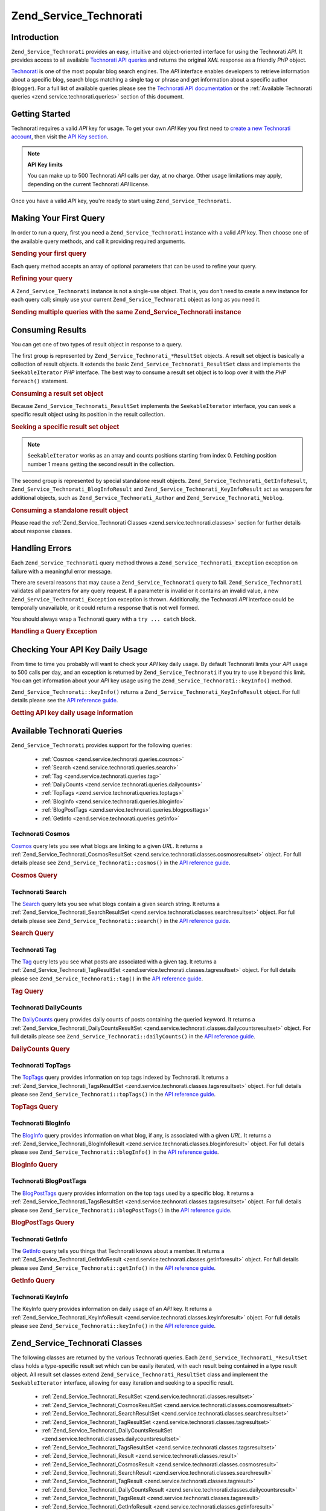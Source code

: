.. _zend.service.technorati:

Zend_Service_Technorati
=======================

.. _zend.service.technorati.introduction:

Introduction
------------

``Zend_Service_Technorati`` provides an easy, intuitive and object-oriented interface for using the Technorati
*API*. It provides access to all available `Technorati API queries`_ and returns the original *XML* response as a
friendly *PHP* object.

`Technorati`_ is one of the most popular blog search engines. The *API* interface enables developers to retrieve
information about a specific blog, search blogs matching a single tag or phrase and get information about a
specific author (blogger). For a full list of available queries please see the `Technorati API documentation`_ or
the :ref:`Available Technorati queries <zend.service.technorati.queries>` section of this document.

.. _zend.service.technorati.getting-started:

Getting Started
---------------

Technorati requires a valid *API* key for usage. To get your own *API* Key you first need to `create a new
Technorati account`_, then visit the `API Key section`_.

.. note::

   **API Key limits**

   You can make up to 500 Technorati *API* calls per day, at no charge. Other usage limitations may apply,
   depending on the current Technorati *API* license.

Once you have a valid *API* key, you're ready to start using ``Zend_Service_Technorati``.

.. _zend.service.technorati.making-first-query:

Making Your First Query
-----------------------

In order to run a query, first you need a ``Zend_Service_Technorati`` instance with a valid *API* key. Then choose
one of the available query methods, and call it providing required arguments.

.. _zend.service.technorati.making-first-query.example-1:

.. rubric:: Sending your first query

.. code-block:: php
   :linenos:

   // create a new Zend_Service_Technorati
   // with a valid API_KEY
   $technorati = new Zend_Service_Technorati('VALID_API_KEY');

   // search Technorati for PHP keyword
   $resultSet = $technorati->search('PHP');

Each query method accepts an array of optional parameters that can be used to refine your query.

.. _zend.service.technorati.making-first-query.example-2:

.. rubric:: Refining your query

.. code-block:: php
   :linenos:

   // create a new Zend_Service_Technorati
   // with a valid API_KEY
   $technorati = new Zend_Service_Technorati('VALID_API_KEY');

   // filter your query including only results
   // with some authority (Results from blogs with a handful of links)
   $options = array('authority' => 'a4');

   // search Technorati for PHP keyword
   $resultSet = $technorati->search('PHP', $options);

A ``Zend_Service_Technorati`` instance is not a single-use object. That is, you don't need to create a new instance
for each query call; simply use your current ``Zend_Service_Technorati`` object as long as you need it.

.. _zend.service.technorati.making-first-query.example-3:

.. rubric:: Sending multiple queries with the same Zend_Service_Technorati instance

.. code-block:: php
   :linenos:

   // create a new Zend_Service_Technorati
   // with a valid API_KEY
   $technorati = new Zend_Service_Technorati('VALID_API_KEY');

   // search Technorati for PHP keyword
   $search = $technorati->search('PHP');

   // get top tags indexed by Technorati
   $topTags = $technorati->topTags();

.. _zend.service.technorati.consuming-results:

Consuming Results
-----------------

You can get one of two types of result object in response to a query.

The first group is represented by ``Zend_Service_Technorati_*ResultSet`` objects. A result set object is basically
a collection of result objects. It extends the basic ``Zend_Service_Technorati_ResultSet`` class and implements the
``SeekableIterator`` *PHP* interface. The best way to consume a result set object is to loop over it with the *PHP*
``foreach()`` statement.

.. _zend.service.technorati.consuming-results.example-1:

.. rubric:: Consuming a result set object

.. code-block:: php
   :linenos:

   // create a new Zend_Service_Technorati
   // with a valid API_KEY
   $technorati = new Zend_Service_Technorati('VALID_API_KEY');

   // search Technorati for PHP keyword
   // $resultSet is an instance of Zend_Service_Technorati_SearchResultSet
   $resultSet = $technorati->search('PHP');

   // loop over all result objects
   foreach ($resultSet as $result) {
       // $result is an instance of Zend_Service_Technorati_SearchResult
   }

Because ``Zend_Service_Technorati_ResultSet`` implements the ``SeekableIterator`` interface, you can seek a
specific result object using its position in the result collection.

.. _zend.service.technorati.consuming-results.example-2:

.. rubric:: Seeking a specific result set object

.. code-block:: php
   :linenos:

   // create a new Zend_Service_Technorati
   // with a valid API_KEY
   $technorati = new Zend_Service_Technorati('VALID_API_KEY');

   // search Technorati for PHP keyword
   // $resultSet is an instance of Zend_Service_Technorati_SearchResultSet
   $resultSet = $technorati->search('PHP');

   // $result is an instance of Zend_Service_Technorati_SearchResult
   $resultSet->seek(1);
   $result = $resultSet->current();

.. note::

   ``SeekableIterator`` works as an array and counts positions starting from index 0. Fetching position number 1
   means getting the second result in the collection.

The second group is represented by special standalone result objects. ``Zend_Service_Technorati_GetInfoResult``,
``Zend_Service_Technorati_BlogInfoResult`` and ``Zend_Service_Technorati_KeyInfoResult`` act as wrappers for
additional objects, such as ``Zend_Service_Technorati_Author`` and ``Zend_Service_Technorati_Weblog``.

.. _zend.service.technorati.consuming-results.example-3:

.. rubric:: Consuming a standalone result object

.. code-block:: php
   :linenos:

   // create a new Zend_Service_Technorati
   // with a valid API_KEY
   $technorati = new Zend_Service_Technorati('VALID_API_KEY');

   // get info about weppos author
   $result = $technorati->getInfo('weppos');

   $author = $result->getAuthor();
   echo '<h2>Blogs authored by ' . $author->getFirstName() . " " .
             $author->getLastName() . '</h2>';
   echo '<ol>';
   foreach ($result->getWeblogs() as $weblog) {
       echo '<li>' . $weblog->getName() . '</li>';
   }
   echo "</ol>";

Please read the :ref:`Zend_Service_Technorati Classes <zend.service.technorati.classes>` section for further
details about response classes.

.. _zend.service.technorati.handling-errors:

Handling Errors
---------------

Each ``Zend_Service_Technorati`` query method throws a ``Zend_Service_Technorati_Exception`` exception on failure
with a meaningful error message.

There are several reasons that may cause a ``Zend_Service_Technorati`` query to fail. ``Zend_Service_Technorati``
validates all parameters for any query request. If a parameter is invalid or it contains an invalid value, a new
``Zend_Service_Technorati_Exception`` exception is thrown. Additionally, the Technorati *API* interface could be
temporally unavailable, or it could return a response that is not well formed.

You should always wrap a Technorati query with a ``try ... catch`` block.

.. _zend.service.technorati.handling-errors.example-1:

.. rubric:: Handling a Query Exception

.. code-block:: php
   :linenos:

   $technorati = new Zend_Service_Technorati('VALID_API_KEY');
   try {
       $resultSet = $technorati->search('PHP');
   } catch(Zend_Service_Technorati_Exception $e) {
       echo "An error occurred: " $e->getMessage();
   }

.. _zend.service.technorati.checking-api-daily-usage:

Checking Your API Key Daily Usage
---------------------------------

From time to time you probably will want to check your *API* key daily usage. By default Technorati limits your
*API* usage to 500 calls per day, and an exception is returned by ``Zend_Service_Technorati`` if you try to use it
beyond this limit. You can get information about your *API* key usage using the
``Zend_Service_Technorati::keyInfo()`` method.

``Zend_Service_Technorati::keyInfo()`` returns a ``Zend_Service_Technorati_KeyInfoResult`` object. For full details
please see the `API reference guide`_.

.. _zend.service.technorati.checking-api-daily-usage.example-1:

.. rubric:: Getting API key daily usage information

.. code-block:: php
   :linenos:

   $technorati = new Zend_Service_Technorati('VALID_API_KEY');
   $key = $technorati->keyInfo();

   echo "API Key: " . $key->getApiKey() . "<br />";
   echo "Daily Usage: " . $key->getApiQueries() . "/" .
        $key->getMaxQueries() . "<br />";

.. _zend.service.technorati.queries:

Available Technorati Queries
----------------------------

``Zend_Service_Technorati`` provides support for the following queries:



   - :ref:`Cosmos <zend.service.technorati.queries.cosmos>`

   - :ref:`Search <zend.service.technorati.queries.search>`

   - :ref:`Tag <zend.service.technorati.queries.tag>`

   - :ref:`DailyCounts <zend.service.technorati.queries.dailycounts>`

   - :ref:`TopTags <zend.service.technorati.queries.toptags>`

   - :ref:`BlogInfo <zend.service.technorati.queries.bloginfo>`

   - :ref:`BlogPostTags <zend.service.technorati.queries.blogposttags>`

   - :ref:`GetInfo <zend.service.technorati.queries.getinfo>`



.. _zend.service.technorati.queries.cosmos:

Technorati Cosmos
^^^^^^^^^^^^^^^^^

`Cosmos`_ query lets you see what blogs are linking to a given *URL*. It returns a
:ref:`Zend_Service_Technorati_CosmosResultSet <zend.service.technorati.classes.cosmosresultset>` object. For full
details please see ``Zend_Service_Technorati::cosmos()`` in the `API reference guide`_.

.. _zend.service.technorati.queries.cosmos.example-1:

.. rubric:: Cosmos Query

.. code-block:: php
   :linenos:

   $technorati = new Zend_Service_Technorati('VALID_API_KEY');
   $resultSet = $technorati->cosmos('http://devzone.zend.com/');

   echo "<p>Reading " . $resultSet->totalResults() .
        " of " . $resultSet->totalResultsAvailable() .
        " available results</p>";
   echo "<ol>";
   foreach ($resultSet as $result) {
       echo "<li>" . $result->getWeblog()->getName() . "</li>";
   }
   echo "</ol>";

.. _zend.service.technorati.queries.search:

Technorati Search
^^^^^^^^^^^^^^^^^

The `Search`_ query lets you see what blogs contain a given search string. It returns a
:ref:`Zend_Service_Technorati_SearchResultSet <zend.service.technorati.classes.searchresultset>` object. For full
details please see ``Zend_Service_Technorati::search()`` in the `API reference guide`_.

.. _zend.service.technorati.queries.search.example-1:

.. rubric:: Search Query

.. code-block:: php
   :linenos:

   $technorati = new Zend_Service_Technorati('VALID_API_KEY');
   $resultSet = $technorati->search('zend framework');

   echo "<p>Reading " . $resultSet->totalResults() .
        " of " . $resultSet->totalResultsAvailable() .
        " available results</p>";
   echo "<ol>";
   foreach ($resultSet as $result) {
       echo "<li>" . $result->getWeblog()->getName() . "</li>";
   }
   echo "</ol>";

.. _zend.service.technorati.queries.tag:

Technorati Tag
^^^^^^^^^^^^^^

The `Tag`_ query lets you see what posts are associated with a given tag. It returns a
:ref:`Zend_Service_Technorati_TagResultSet <zend.service.technorati.classes.tagresultset>` object. For full details
please see ``Zend_Service_Technorati::tag()`` in the `API reference guide`_.

.. _zend.service.technorati.queries.tag.example-1:

.. rubric:: Tag Query

.. code-block:: php
   :linenos:

   $technorati = new Zend_Service_Technorati('VALID_API_KEY');
   $resultSet = $technorati->tag('php');

   echo "<p>Reading " . $resultSet->totalResults() .
        " of " . $resultSet->totalResultsAvailable() .
        " available results</p>";
   echo "<ol>";
   foreach ($resultSet as $result) {
       echo "<li>" . $result->getWeblog()->getName() . "</li>";
   }
   echo "</ol>";

.. _zend.service.technorati.queries.dailycounts:

Technorati DailyCounts
^^^^^^^^^^^^^^^^^^^^^^

The `DailyCounts`_ query provides daily counts of posts containing the queried keyword. It returns a
:ref:`Zend_Service_Technorati_DailyCountsResultSet <zend.service.technorati.classes.dailycountsresultset>` object.
For full details please see ``Zend_Service_Technorati::dailyCounts()`` in the `API reference guide`_.

.. _zend.service.technorati.queries.dailycounts.example-1:

.. rubric:: DailyCounts Query

.. code-block:: php
   :linenos:

   $technorati = new Zend_Service_Technorati('VALID_API_KEY');
   $resultSet = $technorati->dailyCounts('php');

   foreach ($resultSet as $result) {
       echo "<li>" . $result->getDate() .
            "(" . $result->getCount() . ")</li>";
   }
   echo "</ol>";

.. _zend.service.technorati.queries.toptags:

Technorati TopTags
^^^^^^^^^^^^^^^^^^

The `TopTags`_ query provides information on top tags indexed by Technorati. It returns a
:ref:`Zend_Service_Technorati_TagsResultSet <zend.service.technorati.classes.tagsresultset>` object. For full
details please see ``Zend_Service_Technorati::topTags()`` in the `API reference guide`_.

.. _zend.service.technorati.queries.toptags.example-1:

.. rubric:: TopTags Query

.. code-block:: php
   :linenos:

   $technorati = new Zend_Service_Technorati('VALID_API_KEY');
   $resultSet = $technorati->topTags();

   echo "<p>Reading " . $resultSet->totalResults() .
        " of " . $resultSet->totalResultsAvailable() .
        " available results</p>";
   echo "<ol>";
   foreach ($resultSet as $result) {
       echo "<li>" . $result->getTag() . "</li>";
   }
   echo "</ol>";

.. _zend.service.technorati.queries.bloginfo:

Technorati BlogInfo
^^^^^^^^^^^^^^^^^^^

The `BlogInfo`_ query provides information on what blog, if any, is associated with a given *URL*. It returns a
:ref:`Zend_Service_Technorati_BlogInfoResult <zend.service.technorati.classes.bloginforesult>` object. For full
details please see ``Zend_Service_Technorati::blogInfo()`` in the `API reference guide`_.

.. _zend.service.technorati.queries.bloginfo.example-1:

.. rubric:: BlogInfo Query

.. code-block:: php
   :linenos:

   $technorati = new Zend_Service_Technorati('VALID_API_KEY');
   $result = $technorati->blogInfo('http://devzone.zend.com/');

   echo '<h2><a href="' . (string) $result->getWeblog()->getUrl() . '">' .
        $result->getWeblog()->getName() . '</a></h2>';

.. _zend.service.technorati.queries.blogposttags:

Technorati BlogPostTags
^^^^^^^^^^^^^^^^^^^^^^^

The `BlogPostTags`_ query provides information on the top tags used by a specific blog. It returns a
:ref:`Zend_Service_Technorati_TagsResultSet <zend.service.technorati.classes.tagsresultset>` object. For full
details please see ``Zend_Service_Technorati::blogPostTags()`` in the `API reference guide`_.

.. _zend.service.technorati.queries.blogposttags.example-1:

.. rubric:: BlogPostTags Query

.. code-block:: php
   :linenos:

   $technorati = new Zend_Service_Technorati('VALID_API_KEY');
   $resultSet = $technorati->blogPostTags('http://devzone.zend.com/');

   echo "<p>Reading " . $resultSet->totalResults() .
        " of " . $resultSet->totalResultsAvailable() .
        " available results</p>";
   echo "<ol>";
   foreach ($resultSet as $result) {
       echo "<li>" . $result->getTag() . "</li>";
   }
   echo "</ol>";

.. _zend.service.technorati.queries.getinfo:

Technorati GetInfo
^^^^^^^^^^^^^^^^^^

The `GetInfo`_ query tells you things that Technorati knows about a member. It returns a
:ref:`Zend_Service_Technorati_GetInfoResult <zend.service.technorati.classes.getinforesult>` object. For full
details please see ``Zend_Service_Technorati::getInfo()`` in the `API reference guide`_.

.. _zend.service.technorati.queries.getinfo.example-1:

.. rubric:: GetInfo Query

.. code-block:: php
   :linenos:

   $technorati = new Zend_Service_Technorati('VALID_API_KEY');
   $result = $technorati->getInfo('weppos');

   $author = $result->getAuthor();
   echo "<h2>Blogs authored by " . $author->getFirstName() . " " .
        $author->getLastName() . "</h2>";
   echo "<ol>";
   foreach ($result->getWeblogs() as $weblog) {
       echo "<li>" . $weblog->getName() . "</li>";
   }
   echo "</ol>";

.. _zend.service.technorati.queries.keyinfo:

Technorati KeyInfo
^^^^^^^^^^^^^^^^^^

The KeyInfo query provides information on daily usage of an *API* key. It returns a
:ref:`Zend_Service_Technorati_KeyInfoResult <zend.service.technorati.classes.keyinforesult>` object. For full
details please see ``Zend_Service_Technorati::keyInfo()`` in the `API reference guide`_.

.. _zend.service.technorati.classes:

Zend_Service_Technorati Classes
-------------------------------

The following classes are returned by the various Technorati queries. Each ``Zend_Service_Technorati_*ResultSet``
class holds a type-specific result set which can be easily iterated, with each result being contained in a type
result object. All result set classes extend ``Zend_Service_Technorati_ResultSet`` class and implement the
``SeekableIterator`` interface, allowing for easy iteration and seeking to a specific result.



   - :ref:`Zend_Service_Technorati_ResultSet <zend.service.technorati.classes.resultset>`

   - :ref:`Zend_Service_Technorati_CosmosResultSet <zend.service.technorati.classes.cosmosresultset>`

   - :ref:`Zend_Service_Technorati_SearchResultSet <zend.service.technorati.classes.searchresultset>`

   - :ref:`Zend_Service_Technorati_TagResultSet <zend.service.technorati.classes.tagresultset>`

   - :ref:`Zend_Service_Technorati_DailyCountsResultSet <zend.service.technorati.classes.dailycountsresultset>`

   - :ref:`Zend_Service_Technorati_TagsResultSet <zend.service.technorati.classes.tagsresultset>`

   - :ref:`Zend_Service_Technorati_Result <zend.service.technorati.classes.result>`

   - :ref:`Zend_Service_Technorati_CosmosResult <zend.service.technorati.classes.cosmosresult>`

   - :ref:`Zend_Service_Technorati_SearchResult <zend.service.technorati.classes.searchresult>`

   - :ref:`Zend_Service_Technorati_TagResult <zend.service.technorati.classes.tagresult>`

   - :ref:`Zend_Service_Technorati_DailyCountsResult <zend.service.technorati.classes.dailycountsresult>`

   - :ref:`Zend_Service_Technorati_TagsResult <zend.service.technorati.classes.tagsresult>`

   - :ref:`Zend_Service_Technorati_GetInfoResult <zend.service.technorati.classes.getinforesult>`

   - :ref:`Zend_Service_Technorati_BlogInfoResult <zend.service.technorati.classes.bloginforesult>`

   - :ref:`Zend_Service_Technorati_KeyInfoResult <zend.service.technorati.classes.keyinforesult>`



.. note::

   ``Zend_Service_Technorati_GetInfoResult``, ``Zend_Service_Technorati_BlogInfoResult`` and
   ``Zend_Service_Technorati_KeyInfoResult`` represent exceptions to the above because they don't belong to a
   result set and they don't implement any interface. They represent a single response object and they act as a
   wrapper for additional ``Zend_Service_Technorati`` objects, such as ``Zend_Service_Technorati_Author`` and
   ``Zend_Service_Technorati_Weblog``.

The ``Zend_Service_Technorati`` library includes additional convenient classes representing specific response
objects. ``Zend_Service_Technorati_Author`` represents a single Technorati account, also known as a blog author or
blogger. ``Zend_Service_Technorati_Weblog`` represents a single weblog object, along with all specific weblog
properties such as feed *URL*\ s or blog name. For full details please see ``Zend_Service_Technorati`` in the `API
reference guide`_.

.. _zend.service.technorati.classes.resultset:

Zend_Service_Technorati_ResultSet
^^^^^^^^^^^^^^^^^^^^^^^^^^^^^^^^^

``Zend_Service_Technorati_ResultSet`` is the most essential result set. The scope of this class is to be extended
by a query-specific child result set class, and it should never be used to initialize a standalone object. Each of
the specific result sets represents a collection of query-specific :ref:`Zend_Service_Technorati_Result
<zend.service.technorati.classes.result>` objects.

``Zend_Service_Technorati_ResultSet`` implements the *PHP* ``SeekableIterator`` interface, and you can iterate all
result objects via the *PHP* ``foreach()`` statement.

.. _zend.service.technorati.classes.resultset.example-1:

.. rubric:: Iterating result objects from a resultset collection

.. code-block:: php
   :linenos:

   // run a simple query
   $technorati = new Zend_Service_Technorati('VALID_API_KEY');
   $resultSet = $technorati->search('php');

   // $resultSet is now an instance of
   // Zend_Service_Technorati_SearchResultSet
   // it extends Zend_Service_Technorati_ResultSet
   foreach ($resultSet as $result) {
       // do something with your
       // Zend_Service_Technorati_SearchResult object
   }

.. _zend.service.technorati.classes.cosmosresultset:

Zend_Service_Technorati_CosmosResultSet
^^^^^^^^^^^^^^^^^^^^^^^^^^^^^^^^^^^^^^^

``Zend_Service_Technorati_CosmosResultSet`` represents a Technorati Cosmos query result set.

.. note::

   ``Zend_Service_Technorati_CosmosResultSet`` extends :ref:`Zend_Service_Technorati_ResultSet
   <zend.service.technorati.classes.resultset>`.

.. _zend.service.technorati.classes.searchresultset:

Zend_Service_Technorati_SearchResultSet
^^^^^^^^^^^^^^^^^^^^^^^^^^^^^^^^^^^^^^^

``Zend_Service_Technorati_SearchResultSet`` represents a Technorati Search query result set.

.. note::

   ``Zend_Service_Technorati_SearchResultSet`` extends :ref:`Zend_Service_Technorati_ResultSet
   <zend.service.technorati.classes.resultset>`.

.. _zend.service.technorati.classes.tagresultset:

Zend_Service_Technorati_TagResultSet
^^^^^^^^^^^^^^^^^^^^^^^^^^^^^^^^^^^^

``Zend_Service_Technorati_TagResultSet`` represents a Technorati Tag query result set.

.. note::

   ``Zend_Service_Technorati_TagResultSet`` extends :ref:`Zend_Service_Technorati_ResultSet
   <zend.service.technorati.classes.resultset>`.

.. _zend.service.technorati.classes.dailycountsresultset:

Zend_Service_Technorati_DailyCountsResultSet
^^^^^^^^^^^^^^^^^^^^^^^^^^^^^^^^^^^^^^^^^^^^

``Zend_Service_Technorati_DailyCountsResultSet`` represents a Technorati DailyCounts query result set.

.. note::

   ``Zend_Service_Technorati_DailyCountsResultSet`` extends :ref:`Zend_Service_Technorati_ResultSet
   <zend.service.technorati.classes.resultset>`.

.. _zend.service.technorati.classes.tagsresultset:

Zend_Service_Technorati_TagsResultSet
^^^^^^^^^^^^^^^^^^^^^^^^^^^^^^^^^^^^^

``Zend_Service_Technorati_TagsResultSet`` represents a Technorati TopTags or BlogPostTags queries result set.

.. note::

   ``Zend_Service_Technorati_TagsResultSet`` extends :ref:`Zend_Service_Technorati_ResultSet
   <zend.service.technorati.classes.resultset>`.

.. _zend.service.technorati.classes.result:

Zend_Service_Technorati_Result
^^^^^^^^^^^^^^^^^^^^^^^^^^^^^^

``Zend_Service_Technorati_Result`` is the most essential result object. The scope of this class is to be extended
by a query specific child result class, and it should never be used to initialize a standalone object.

.. _zend.service.technorati.classes.cosmosresult:

Zend_Service_Technorati_CosmosResult
^^^^^^^^^^^^^^^^^^^^^^^^^^^^^^^^^^^^

``Zend_Service_Technorati_CosmosResult`` represents a single Technorati Cosmos query result object. It is never
returned as a standalone object, but it always belongs to a valid :ref:`Zend_Service_Technorati_CosmosResultSet
<zend.service.technorati.classes.cosmosresultset>` object.

.. note::

   ``Zend_Service_Technorati_CosmosResult`` extends :ref:`Zend_Service_Technorati_Result
   <zend.service.technorati.classes.result>`.

.. _zend.service.technorati.classes.searchresult:

Zend_Service_Technorati_SearchResult
^^^^^^^^^^^^^^^^^^^^^^^^^^^^^^^^^^^^

``Zend_Service_Technorati_SearchResult`` represents a single Technorati Search query result object. It is never
returned as a standalone object, but it always belongs to a valid :ref:`Zend_Service_Technorati_SearchResultSet
<zend.service.technorati.classes.searchresultset>` object.

.. note::

   ``Zend_Service_Technorati_SearchResult`` extends :ref:`Zend_Service_Technorati_Result
   <zend.service.technorati.classes.result>`.

.. _zend.service.technorati.classes.tagresult:

Zend_Service_Technorati_TagResult
^^^^^^^^^^^^^^^^^^^^^^^^^^^^^^^^^

``Zend_Service_Technorati_TagResult`` represents a single Technorati Tag query result object. It is never returned
as a standalone object, but it always belongs to a valid :ref:`Zend_Service_Technorati_TagResultSet
<zend.service.technorati.classes.tagresultset>` object.

.. note::

   ``Zend_Service_Technorati_TagResult`` extends :ref:`Zend_Service_Technorati_Result
   <zend.service.technorati.classes.result>`.

.. _zend.service.technorati.classes.dailycountsresult:

Zend_Service_Technorati_DailyCountsResult
^^^^^^^^^^^^^^^^^^^^^^^^^^^^^^^^^^^^^^^^^

``Zend_Service_Technorati_DailyCountsResult`` represents a single Technorati DailyCounts query result object. It is
never returned as a standalone object, but it always belongs to a valid
:ref:`Zend_Service_Technorati_DailyCountsResultSet <zend.service.technorati.classes.dailycountsresultset>` object.

.. note::

   ``Zend_Service_Technorati_DailyCountsResult`` extends :ref:`Zend_Service_Technorati_Result
   <zend.service.technorati.classes.result>`.

.. _zend.service.technorati.classes.tagsresult:

Zend_Service_Technorati_TagsResult
^^^^^^^^^^^^^^^^^^^^^^^^^^^^^^^^^^

``Zend_Service_Technorati_TagsResult`` represents a single Technorati TopTags or BlogPostTags query result object.
It is never returned as a standalone object, but it always belongs to a valid
:ref:`Zend_Service_Technorati_TagsResultSet <zend.service.technorati.classes.tagsresultset>` object.

.. note::

   ``Zend_Service_Technorati_TagsResult`` extends :ref:`Zend_Service_Technorati_Result
   <zend.service.technorati.classes.result>`.

.. _zend.service.technorati.classes.getinforesult:

Zend_Service_Technorati_GetInfoResult
^^^^^^^^^^^^^^^^^^^^^^^^^^^^^^^^^^^^^

``Zend_Service_Technorati_GetInfoResult`` represents a single Technorati GetInfo query result object.

.. _zend.service.technorati.classes.bloginforesult:

Zend_Service_Technorati_BlogInfoResult
^^^^^^^^^^^^^^^^^^^^^^^^^^^^^^^^^^^^^^

``Zend_Service_Technorati_BlogInfoResult`` represents a single Technorati BlogInfo query result object.

.. _zend.service.technorati.classes.keyinforesult:

Zend_Service_Technorati_KeyInfoResult
^^^^^^^^^^^^^^^^^^^^^^^^^^^^^^^^^^^^^

``Zend_Service_Technorati_KeyInfoResult`` represents a single Technorati KeyInfo query result object. It provides
information about your :ref:`Technorati API Key daily usage <zend.service.technorati.checking-api-daily-usage>`.



.. _`Technorati API queries`: http://technorati.com/developers/api/
.. _`Technorati`: http://technorati.com/
.. _`Technorati API documentation`: http://technorati.com/developers/api/
.. _`create a new Technorati account`: http://technorati.com/signup/
.. _`API Key section`: http://technorati.com/developers/apikey.html
.. _`API reference guide`: http://framework.zend.com/apidoc/core/
.. _`Cosmos`: http://technorati.com/developers/api/cosmos.html
.. _`Search`: http://technorati.com/developers/api/search.html
.. _`Tag`: http://technorati.com/developers/api/tag.html
.. _`DailyCounts`: http://technorati.com/developers/api/dailycounts.html
.. _`TopTags`: http://technorati.com/developers/api/toptags.html
.. _`BlogInfo`: http://technorati.com/developers/api/bloginfo.html
.. _`BlogPostTags`: http://technorati.com/developers/api/blogposttags.html
.. _`GetInfo`: http://technorati.com/developers/api/getinfo.html
